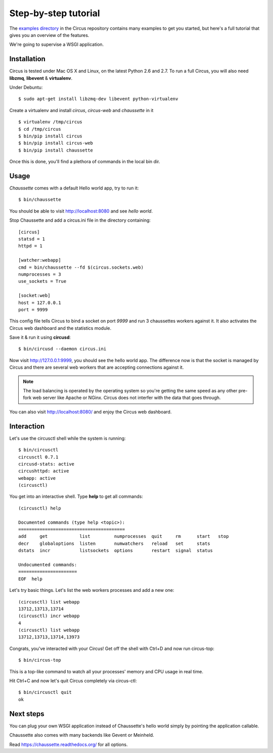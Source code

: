 .. _examples:

Step-by-step tutorial
#####################

The `examples directory <https://github.com/mozilla-services/circus/tree/master/examples>`_ in
the Circus  repository contains many examples to get you started, but here's
a full tutorial that gives you an overview of the features.

We're going to supervise a WSGI application.


Installation
------------

Circus is tested under Mac OS X and Linux, on the latest Python 2.6 and 2.7.
To run a full Circus, you will also need **libzmq**, **libevent** &
**virtualenv**.

Under Debuntu::

    $ sudo apt-get install libzmq-dev libevent python-virtualenv

Create a virtualenv and install *circus*, *circus-web* and *chaussette*
in it ::

    $ virtualenv /tmp/circus
    $ cd /tmp/circus
    $ bin/pip install circus
    $ bin/pip install circus-web
    $ bin/pip install chaussette

Once this is done, you'll find a plethora of commands in the local bin dir.

Usage
-----

*Chaussette* comes with a default Hello world app, try to run it::

    $ bin/chaussette

You should be able to visit http://localhost:8080 and see *hello world*.

Stop Chaussette and add a circus.ini file in the directory containing::

    [circus]
    statsd = 1
    httpd = 1

    [watcher:webapp]
    cmd = bin/chaussette --fd $(circus.sockets.web)
    numprocesses = 3
    use_sockets = True

    [socket:web]
    host = 127.0.0.1
    port = 9999


This config file tells Circus to bind a socket on port *9999* and run
3 chaussettes workers against it. It also activates the Circus web
dashboard and the statistics module.

Save it & run it using **circusd**::

    $ bin/circusd --daemon circus.ini

Now visit http://127.0.0.1:9999, you should see the hello world app. The
difference now is that the socket is managed by Circus and there are
several web workers that are accepting connections against it.

.. note::

   The load balancing is operated by the operating system so you're
   getting the same speed as any other pre-fork web server like Apache
   or NGinx. Circus does not interfer with the data that goes through.

You can also visit http://localhost:8080/ and enjoy the Circus web dashboard.


Interaction
-----------

Let's use the circusctl shell while the system is running::

    $ bin/circusctl
    circusctl 0.7.1
    circusd-stats: active
    circushttpd: active
    webapp: active
    (circusctl)

You get into an interactive shell. Type **help** to get all commands::

    (circusctl) help

    Documented commands (type help <topic>):
    ========================================
    add     get            list         numprocesses  quit     rm      start   stop
    decr    globaloptions  listen       numwatchers   reload   set     stats
    dstats  incr           listsockets  options       restart  signal  status

    Undocumented commands:
    ======================
    EOF  help


Let's try basic things. Let's list the web workers processes and add a
new one::

    (circusctl) list webapp
    13712,13713,13714
    (circusctl) incr webapp
    4
    (circusctl) list webapp
    13712,13713,13714,13973


Congrats, you've interacted with your Circus! Get off the shell
with Ctrl+D and now run circus-top::

    $ bin/circus-top

This is a top-like command to watch all your processes' memory and CPU
usage in real time.

Hit Ctrl+C and now let's quit Circus completely via circus-ctl::

    $ bin/circusctl quit
    ok


Next steps
----------

You can plug your own WSGI application instead of Chaussette's hello
world simply by pointing the application callable.

Chaussette also comes with many backends like Gevent or Meinheld.

Read https://chaussette.readthedocs.org/ for all options.

